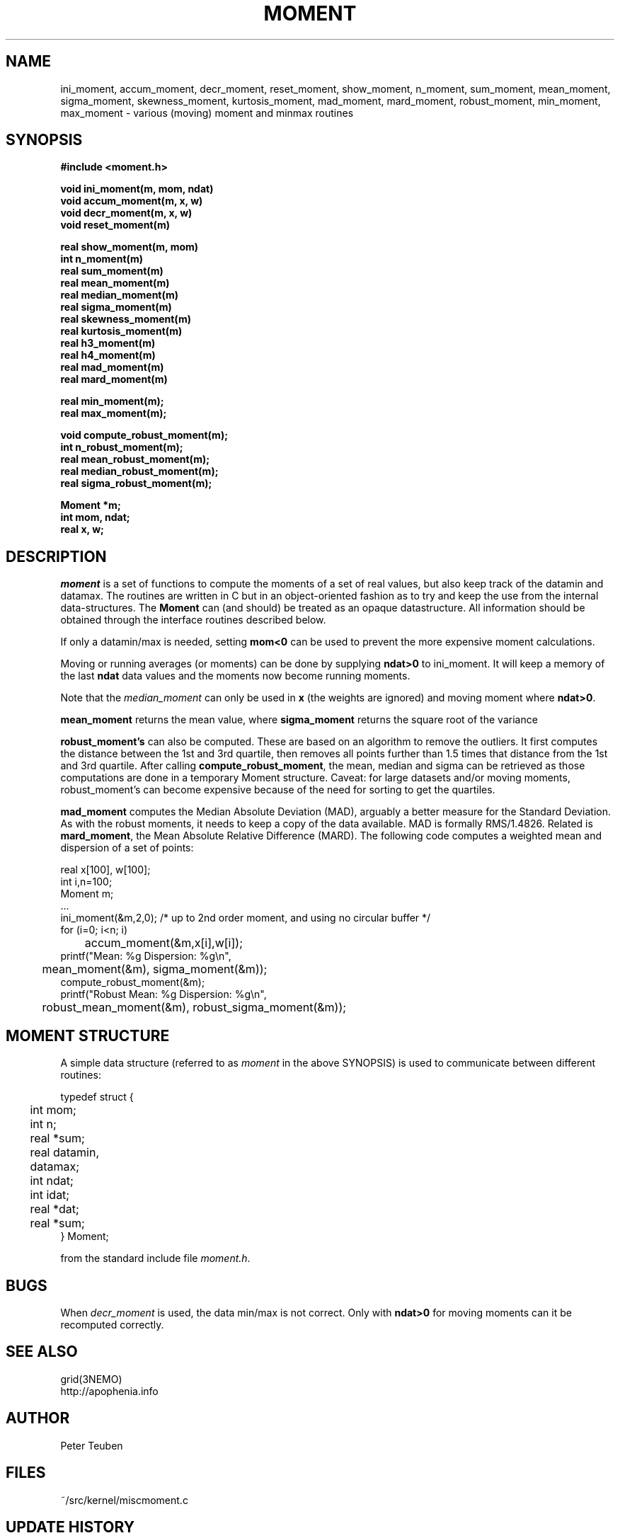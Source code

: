.TH MOMENT 3NEMO "16 January 2014"
.SH NAME
ini_moment, accum_moment, decr_moment, 
reset_moment, show_moment, n_moment, sum_moment,
mean_moment, sigma_moment, skewness_moment, kurtosis_moment, mad_moment, mard_moment, robust_moment,
min_moment, max_moment \- various (moving) moment and minmax routines
.SH SYNOPSIS
.nf
.B
#include <moment.h>
.PP
.B void ini_moment(m, mom, ndat)
.B void accum_moment(m, x, w)
.B void decr_moment(m, x, w)
.B void reset_moment(m)
.PP
.B real show_moment(m, mom)
.B int n_moment(m)
.B real sum_moment(m)
.B real mean_moment(m)
.B real median_moment(m)
.B real sigma_moment(m)
.B real skewness_moment(m)
.B real kurtosis_moment(m)
.B real h3_moment(m)
.B real h4_moment(m)
.B real mad_moment(m)
.B real mard_moment(m)
.PP
.B real min_moment(m);
.B real max_moment(m);
.PP
.B void compute_robust_moment(m);
.B int n_robust_moment(m);
.B real mean_robust_moment(m);
.B real median_robust_moment(m);
.B real sigma_robust_moment(m);
.PP
.B Moment *m;
.B int mom, ndat;
.B real x, w;
.fi
.SH DESCRIPTION
\fImoment\fP is a set of functions to compute the moments of 
a set of real values, but also keep track of the datamin
and datamax. The routines are written in C but in 
an object-oriented fashion as to try and keep the use from the internal
data-structures. The \fBMoment\fP can (and should) be treated as an
opaque datastructure. All information should be obtained through the
interface routines described below.
.PP
If only a datamin/max is needed, setting \fBmom<0\fP can be used to prevent
the more expensive moment calculations. 
.PP
Moving or running averages (or moments) can be done by supplying \fBndat>0\fP
to ini_moment. It will keep a memory of the last \fBndat\fP data values
and the moments now become running moments.
.PP
Note that the \fImedian_moment\fP can only be used in \fBx\fP (the weights are
ignored) and moving moment where \fBndat>0\fP.
.PP
\fBmean_moment\fP returns the mean value, where \fBsigma_moment\fP returns
the square root of the variance
.PP
\fBrobust_moment's\fP can also be computed. These are based on an algorithm to
remove the outliers. It first computes the distance between the 1st and 3rd quartile,
then removes all points further than 1.5 times that distance from the 1st and 
3rd quartile. After calling \fBcompute_robust_moment\fP, the mean, median and
sigma can be retrieved as those computations are done in a temporary Moment
structure. Caveat: for large datasets and/or moving moments, 
robust_moment's can become expensive because of the need for sorting to
get the quartiles.
.PP
\fBmad_moment\fP computes the Median Absolute Deviation (MAD), arguably a better
measure for the Standard Deviation. As with the robust moments, it needs to
keep a copy of the data available. MAD is formally RMS/1.4826.  Related is
\fBmard_moment\fP, the Mean Absolute Relative Difference (MARD).
.Sh EXAMPLES
The following code computes a weighted mean and dispersion of a set of points:
.nf

    real x[100], w[100];
    int  i,n=100;
    Moment m;
    ...
    ini_moment(&m,2,0);      /* up to 2nd order moment, and using no circular buffer */
    for (i=0; i<n; i)
	accum_moment(&m,x[i],w[i]);
    printf("Mean: %g   Dispersion: %g\\n",
	mean_moment(&m), sigma_moment(&m));
    compute_robust_moment(&m);
    printf("Robust Mean: %g   Dispersion: %g\\n",
	robust_mean_moment(&m), robust_sigma_moment(&m));

.fi
.SH MOMENT STRUCTURE
A simple data structure (referred to as \fImoment\fP in the above
SYNOPSIS) is used to communicate between different routines:
.nf
.ta +0.3i +1.5i

typedef struct { 
	int mom;
	int n;
	real *sum;
	real datamin, datamax;

	int ndat;
	int idat;
	real *dat;
	real *sum;
} Moment;

.fi
from the standard include file \fImoment.h\fP.
.SH BUGS
When \fIdecr_moment\fP is used, the data min/max is not correct. 
Only with \fBndat>0\fP for moving moments can it be recomputed
correctly.
.SH SEE ALSO
grid(3NEMO)
.nf
http://apophenia.info
.fi
.SH AUTHOR
Peter Teuben
.SH FILES
.nf
.ta +1.5i
~/src/kernel/misc	moment.c
.fi
.SH UPDATE HISTORY
.nf
.ta +1i +4i
30-oct-93	Created   	PJT
8-nov-93	fixed init bug 	PJT
13-jun-95	added decr_moment	PJT
2-feb-05	added moving moments	PJT
2-mar-11	added h3,h4	PJT
24-apr-13	documented robust statistics	PJT
16-jan-14	added MAD	PJT
11-jun-14	clarified MAD and MARD (the old MAD was really MARD)	PJT
.fi
